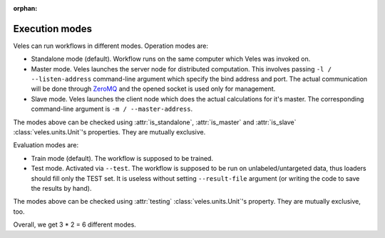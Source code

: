 :orphan:

Execution modes
:::::::::::::::

Veles can run workflows in different modes. Operation modes are:

* Standalone mode (default). Workflow runs on the same computer which Veles
  was invoked on.
* Master mode. Veles launches the server node for distributed computation. This
  involves passing ``-l / --listen-address`` command-line argument which specify
  the bind address and port. The actual communication will be done through
  `ZeroMQ <http://zeromq.org>`_ and the opened socket is used only for management.
* Slave mode. Veles launches the client node which does the actual calculations for
  it's master. The corresponding command-line argument is ``-m / --master-address``.

The modes above can be checked using :attr:`is_standalone`, :attr:`is_master` and
:attr:`is_slave` :class:`veles.units.Unit`'s properties. They are mutually exclusive.

Evaluation modes are:

* Train mode (default). The workflow is supposed to be trained.
* Test mode. Activated via ``--test``. The workflow is supposed to be run on
  unlabeled/untargeted data, thus loaders should fill only the TEST set. It is
  useless without setting ``--result-file`` argument (or writing the code to
  save the results by hand).

The modes above can be checked using :attr:`testing` :class:`veles.units.Unit`'s
property. They are mutually exclusive, too.

Overall, we get 3 * 2 = 6 different modes.